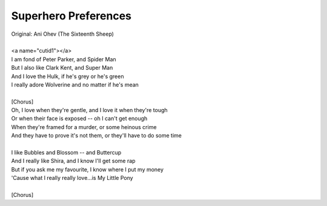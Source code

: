 Superhero Preferences
---------------------

| Original: Ani Ohev (The Sixteenth Sheep)
| 
| <a name="cutid1"></a>
| I am fond of Peter Parker, and Spider Man
| But I also like Clark Kent, and Super Man
| And I love the Hulk, if he's grey or he's green
| I really adore Wolverine and no matter if he's mean
| 
| [Chorus]
| Oh, I love when they're gentle, and I love it when they're tough
| Or when their face is exposed -- oh I can't get enough
| When they're framed for a murder, or some heinous crime
| And they have to prove it's not them, or they'll have to do some time
| 
| I like Bubbles and Blossom -- and Buttercup
| And I really like Shira, and I know I'll get some rap
| But if you ask me my favourite, I know where I put my money
| 'Cause what I really really love...is My Little Pony
| 
| [Chorus]

